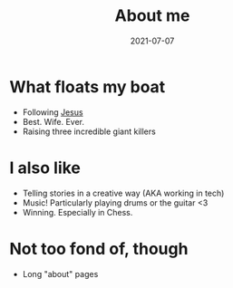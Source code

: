 #+TITLE: About me
#+OPTIONS: toc:nil
#+date:2021-07-07
#+tags[]: about

* What floats my boat
- Following [[https://www.youtube.com/watch?v=p7XRPGzL6kk][Jesus]]
- Best. Wife. Ever.
- Raising three incredible giant killers

* I also like
- Telling stories in a creative way (AKA working in tech)
- Music! Particularly playing drums or the guitar <3
- Winning. Especially in Chess.

* Not too fond of, though
- Long "about" pages
